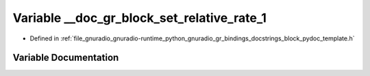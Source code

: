 .. _exhale_variable_block__pydoc__template_8h_1aa1498dec888aa8331d9afd1c3b27e34f:

Variable __doc_gr_block_set_relative_rate_1
===========================================

- Defined in :ref:`file_gnuradio_gnuradio-runtime_python_gnuradio_gr_bindings_docstrings_block_pydoc_template.h`


Variable Documentation
----------------------


.. doxygenvariable:: __doc_gr_block_set_relative_rate_1
   :project: gnuradio